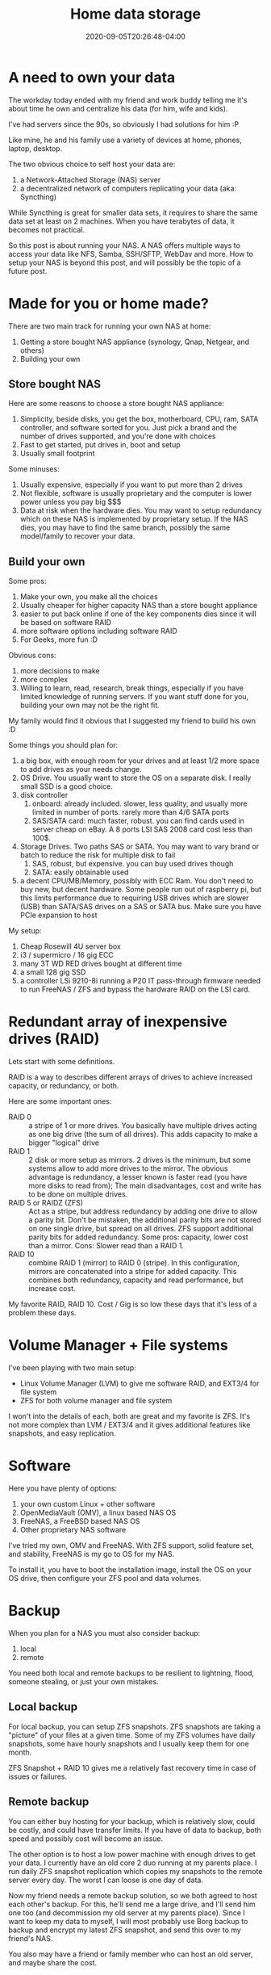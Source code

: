 #+hugo_base_dir: ../
#+hugo_section: posts

#+hugo_auto_set_lastmod: f

#+date: 2020-09-05T20:26:48-04:00
#+hugo_categories: tech
#+hugo_tags: selfhosting 100DaysToOffload

#+hugo_draft: false

#+title: Home data storage

* A need to own your data

The workday today ended with my friend and work buddy telling me it's about time he own and centralize his data (for him, wife and kids).

I've had servers since the 90s, so obviously I had solutions for him :P

Like mine, he and his family use a variety of devices at home, phones, laptop, desktop.

The two obvious choice to self host your data are:
 1. a Network-Attached Storage (NAS) server
 2. a decentralized network of computers replicating your data (aka: Syncthing)

While Syncthing is great for smaller data sets, it requires to share the same data set at least on 2 machines. When you have terabytes of data, it becomes not practical.

So this post is about running your NAS. A NAS offers multiple ways to access your data like NFS, Samba, SSH/SFTP, WebDav and more. How to setup your NAS is beyond this post, and will possibly be the topic of a future post.

* Made for you or home made?

There are two main track for running your own NAS at home:
  1. Getting a store bought NAS appliance (synology, Qnap, Netgear, and others)
  2. Building your own

** Store bought NAS

Here are some reasons to choose a store bought NAS appliance:
  1. Simplicity, beside disks, you get the box, motherboard, CPU, ram, SATA controller, and software sorted for you. Just pick a brand and the number of drives supported, and you're done with choices
  2. Fast to get started, put drives in, boot and setup
  3. Usually small footprint

Some minuses:
  1. Usually expensive, especially if you want to put more than 2 drives
  2. Not flexible, software is usually proprietary and the computer is lower power unless you pay big $$$
  3. Data at risk when the hardware dies. You may want to setup redundancy which on these NAS is implemented by proprietary setup. If the NAS dies, you may have to find the same branch, possibly the same model/family to recover your data.

** Build your own

Some pros:
 1. Make your own, you make all the choices
 2. Usually cheaper for higher capacity NAS than a store bought appliance
 3. easier to put back online if one of the key components dies since it will be based on software RAID
 4. more software options including software RAID
 5. For Geeks, more fun :D

Obvious cons:
 1. more decisions to make
 2. more complex
 3. Willing to learn, read, research, break things, especially if you have limited knowledge of running servers. If you want stuff done for you, building your own may not be the right fit.

My family would find it obvious that I suggested my friend to build his own :D

Some things you should plan for:
 1. a big box, with enough room for your drives and at least 1/2 more space to add drives as your needs change.
 2. OS Drive. You usually want to store the OS on a separate disk. I really small SSD is a good choice.
 3. disk controller
    1. onboard: already included. slower, less quality, and usually more limited in number of ports. rarely more than 4/6 SATA ports
    2. SAS/SATA card: much faster, robust. you can find cards used in server cheap on eBay. A 8 ports LSI SAS 2008 card cost less than 100$.
 4. Storage Drives. Two paths SAS or SATA. You may want to vary brand or batch to reduce the risk for multiple disk to fail
    1. SAS, robust, but expensive. you can buy used drives though
    2. SATA: easily obtainable used
 5. a decent CPU/MB/Memory, possibly with ECC Ram. You don't need to buy new, but decent hardware. Some people run out of raspberry pi, but this limits performance due to requiring USB drives which are slower (USB) than SATA/SAS drives on a SAS or SATA bus. Make sure you have PCIe expansion to host

My setup:
 1. Cheap Rosewill 4U server box
 2. i3 / supermicro / 16 gig ECC
 3. many 3T WD RED drives bought at different time
 4. a small 128 gig SSD
 5. a controller LSi 9210-8i running a P20 IT pass-through firmware needed to run FreeNAS / ZFS and bypass the hardware RAID on the LSI card.

* Redundant array of inexpensive drives (RAID)

Lets start with some definitions.

RAID is a way to describes different arrays of drives to achieve increased capacity, or redundancy, or both.

Here are some important ones:
 - RAID 0 :: a stripe of 1 or more drives. You basically have multiple drives acting as one big drive (the sum of all drives). This adds capacity to make a bigger "logical" drive
 - RAID 1 :: 2 disk or more setup as mirrors. 2 drives is the minimum, but some systems allow to add more drives to the mirror. The obvious advantage is redundancy, a lesser known is faster read (you have more disks to read from); The main disadvantages, cost and write has to be done on multiple drives.
 - RAID 5 or RAIDZ (ZFS) :: Act as a stripe, but address redundancy by adding one drive to allow a parity bit. Don't be mistaken, the additional parity bits are not stored on one single drive, but spread on all drives. ZFS support additional parity bits for added redundancy. Some pros: capacity, lower cost than a mirror. Cons: Slower read than a RAID 1.
 - RAID 10 :: combine RAID 1 (mirror) to RAID 0 (stripe). In this configuration, mirrors are concatenated into a stripe for added capacity. This combines both redundancy, capacity and read performance, but increase cost.

My favorite RAID, RAID 10. Cost / Gig is so low these days that it's less of a problem these days.

* Volume Manager + File systems

I've been playing with two main setup:
 - Linux Volume Manager (LVM) to give me software RAID, and EXT3/4 for file system
 - ZFS for both volume manager and file system

I won't into the details of each, both are great and my favorite is ZFS. It's not more complex than LVM / EXT3/4 and it gives additional features like snapshots, and easy replication.

* Software

Here you have plenty of options:
 1. your own custom Linux + other software
 2. OpenMediaVault (OMV), a linux based NAS OS
 3. FreeNAS, a FreeBSD based NAS OS
 4. Other proprietary NAS software

I've tried my own, OMV and FreeNAS. With ZFS support, solid feature set, and stability, FreeNAS is my go to OS for my NAS.

To install it, you have to boot the installation image, install the OS on your OS drive, then configure your ZFS pool and data volumes.

* Backup

When you plan for a NAS you must also consider backup:
 1. local
 2. remote

You need both local and remote backups to be resilient to lightning, flood, someone stealing, or just your own mistakes.

** Local backup
For local backup, you can setup ZFS snapshots. ZFS snapshots are taking a "picture" of your files at a given time. Some of my ZFS volumes have daily snapshots, some have hourly snapshots and I usually keep them for one month.

ZFS Snapshot + RAID 10 gives me a relatively fast recovery time in case of issues or failures.

** Remote backup

You can either buy hosting for your backup, which is relatively slow, could be costly, and could have transfer limits. If you have of data to backup, both speed and possibly cost will become an issue.

The other option is to host a low power machine with enough drives to get your data. I currently have an old core 2 duo running at my parents place. I run daily ZFS snapshot replication which copies my snapshots to the remote server every day. The worst I can loose is one day of data.

Now my friend needs a remote backup solution, so we both agreed to host each other's backup. For this, he'll send me a large drive, and I'll send him one too (and decommission my old server at my parents place). Since I want to keep my data to myself, I will most probably use Borg backup to backup and encrypt my latest ZFS snapshot, and send this over to my friend's NAS.

You also may have a friend or family member who can host an old server, and maybe share the cost.


* Other services

Once your NAS is setup, you can add other distribution services, like NextCloud, plex/emby, airsonic (music), or calibre (books). You can run all of these on FreeNAS if you have enough RAM/CPU.

* Thought

Your NAS does not have to be that powerful, if all you have is documents and some pictures, a raspberry pi or similar is enough. If your NAS has multiple users and server lots of (large) files, it may require a bigger setup like the one describes in this post.

Setting up your own NAS is possibly the first step to own your data.

# needed to get a proper formatted summary in index page and rss
#+hugo: more

* Footnotes
